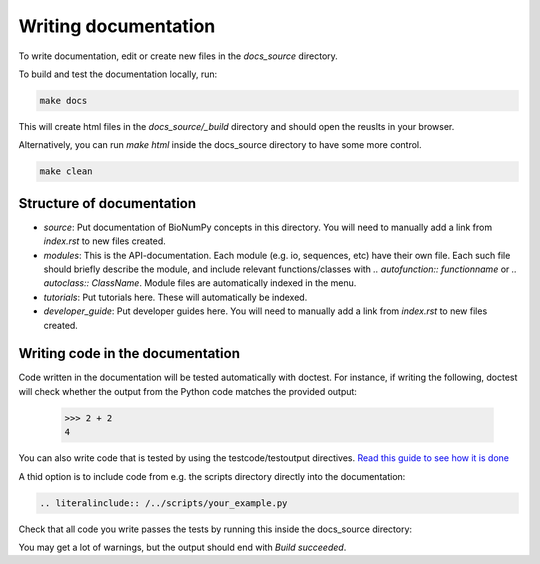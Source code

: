 .. _writing_documentation:

Writing documentation
=========================

To write documentation, edit or create new files in the `docs_source` directory.

To build and test the documentation locally, run:

.. code-block:: bash

    make docs

This will create html files in the `docs_source/_build` directory and should open the reuslts in your browser.

Alternatively, you can run `make html` inside the docs_source directory to have some more control.

.. code-block:: bash

    make clean


Structure of documentation
------------------------------
* `source`: Put documentation of BioNumPy concepts in this directory. You will need to manually add a link from `index.rst` to new files created.
* `modules`: This is the API-documentation. Each module (e.g. io, sequences, etc) have their own file. Each such file should briefly describe the module, and include relevant functions/classes with `.. autofunction:: functionname` or `.. autoclass:: ClassName`. Module files are automatically indexed in the menu.
* `tutorials`: Put tutorials here. These will automatically be indexed.
* `developer_guide`: Put developer guides here. You will need to manually add a link from `index.rst` to new files created.


Writing code in the documentation
----------------------------------
Code written in the documentation will be tested automatically with doctest. For instance, if writing the following, doctest will check whether the output from the Python code matches the provided output:

    >>> 2 + 2
    4

You can also write code that is tested by using the testcode/testoutput directives. `Read this guide to see how it is done <https://www.sphinx-doc.org/en/master/usage/extensions/doctest.html#directive-testcode>`_

A thid option is to include code from e.g. the scripts directory directly into the documentation:

.. code-block::

    .. literalinclude:: /../scripts/your_example.py


Check that all code you write passes the tests by running this inside the docs_source directory:

.. code-block:: bash
    make doctest

You may get a lot of warnings, but the output should end with `Build succeeded`.
